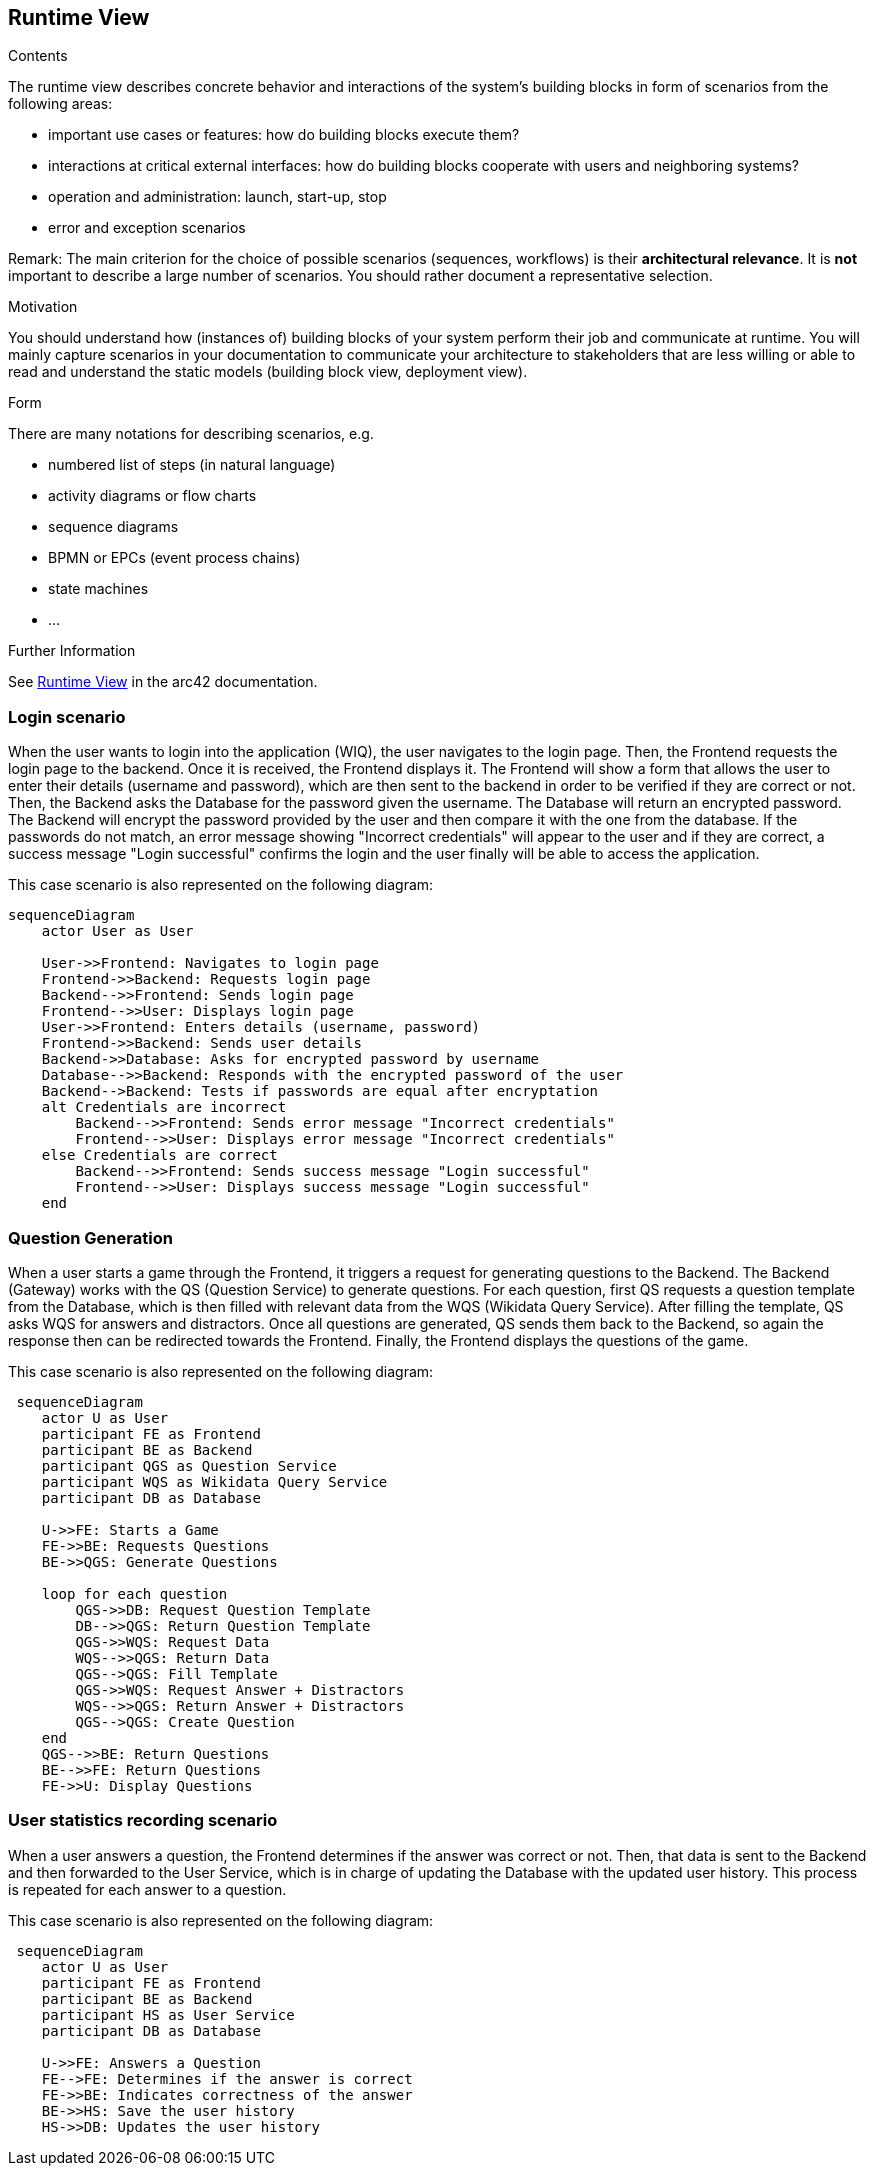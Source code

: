 ifndef::imagesdir[:imagesdir: ../images]

[[section-runtime-view]]
== Runtime View


[role="arc42help"]
****
.Contents
The runtime view describes concrete behavior and interactions of the system’s building blocks in form of scenarios from the following areas:

* important use cases or features: how do building blocks execute them?
* interactions at critical external interfaces: how do building blocks cooperate with users and neighboring systems?
* operation and administration: launch, start-up, stop
* error and exception scenarios

Remark: The main criterion for the choice of possible scenarios (sequences, workflows) is their *architectural relevance*. It is *not* important to describe a large number of scenarios. You should rather document a representative selection.

.Motivation
You should understand how (instances of) building blocks of your system perform their job and communicate at runtime.
You will mainly capture scenarios in your documentation to communicate your architecture to stakeholders that are less willing or able to read and understand the static models (building block view, deployment view).

.Form
There are many notations for describing scenarios, e.g.

* numbered list of steps (in natural language)
* activity diagrams or flow charts
* sequence diagrams
* BPMN or EPCs (event process chains)
* state machines
* ...


.Further Information

See https://docs.arc42.org/section-6/[Runtime View] in the arc42 documentation.

****

=== Login scenario

When the user wants to login into the application (WIQ), the user navigates to the login page. Then, the Frontend requests the login page to the backend. Once it is received, the Frontend displays it. The Frontend will show a form that allows the user to enter their details (username and password), which are then sent to the backend in order to be verified if they are correct or not. Then, the Backend asks the Database for the password given the username. The Database will return an encrypted password. The Backend will encrypt the password provided by the user and then compare it with the one from the database. If the passwords do not match, an error message showing "Incorrect credentials" will appear to the user and if they are correct, a success message "Login successful" confirms the login and the user finally will be able to access the application.

This case scenario is also represented on the following diagram:

[mermaid]
....
sequenceDiagram
    actor User as User
    
    User->>Frontend: Navigates to login page
    Frontend->>Backend: Requests login page
    Backend-->>Frontend: Sends login page
    Frontend-->>User: Displays login page
    User->>Frontend: Enters details (username, password)
    Frontend->>Backend: Sends user details
    Backend->>Database: Asks for encrypted password by username
    Database-->>Backend: Responds with the encrypted password of the user
    Backend-->Backend: Tests if passwords are equal after encryptation
    alt Credentials are incorrect
        Backend-->>Frontend: Sends error message "Incorrect credentials"
        Frontend-->>User: Displays error message "Incorrect credentials"
    else Credentials are correct
        Backend-->>Frontend: Sends success message "Login successful"
        Frontend-->>User: Displays success message "Login successful"
    end
....


=== Question Generation

When a user starts a game through the Frontend, it triggers a request for generating questions to the Backend. The Backend (Gateway) works with the QS (Question Service) to generate questions. For each question, first QS requests a question template from the Database, which is then filled with relevant data from the WQS (Wikidata Query Service). After filling the template, QS asks WQS for answers and distractors. Once all questions are generated, QS sends them back to the Backend, so again the response then can be redirected towards the Frontend. Finally, the Frontend displays the questions of the game.

This case scenario is also represented on the following diagram:

[mermaid]
....
 sequenceDiagram
    actor U as User
    participant FE as Frontend 
    participant BE as Backend 
    participant QGS as Question Service
    participant WQS as Wikidata Query Service 
    participant DB as Database 

    U->>FE: Starts a Game
    FE->>BE: Requests Questions
    BE->>QGS: Generate Questions

    loop for each question
        QGS->>DB: Request Question Template
        DB-->>QGS: Return Question Template
        QGS->>WQS: Request Data
        WQS-->>QGS: Return Data
        QGS-->QGS: Fill Template
        QGS->>WQS: Request Answer + Distractors
        WQS-->>QGS: Return Answer + Distractors
        QGS-->QGS: Create Question
    end 
    QGS-->>BE: Return Questions
    BE-->>FE: Return Questions
    FE->>U: Display Questions
....

=== User statistics recording scenario

When a user answers a question, the Frontend determines if the answer was correct or not. Then, that data is sent to the Backend and then forwarded to the User Service, which is in charge of updating the Database with the updated user history. This process is repeated for each answer to a question.

This case scenario is also represented on the following diagram:

[mermaid]
....
 sequenceDiagram
    actor U as User
    participant FE as Frontend 
    participant BE as Backend 
    participant HS as User Service
    participant DB as Database 

    U->>FE: Answers a Question
    FE-->FE: Determines if the answer is correct
    FE->>BE: Indicates correctness of the answer
    BE->>HS: Save the user history
    HS->>DB: Updates the user history
....